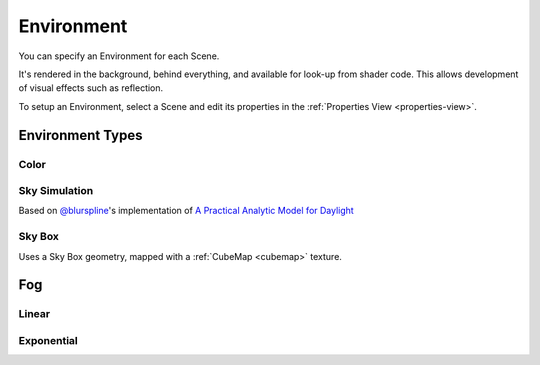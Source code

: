 
===========
Environment
===========

You can specify an Environment for each Scene.

It's rendered in the background, behind everything, and  available for look-up from shader code. This allows development of visual effects such as reflection.

To setup an Environment, select a Scene and edit its properties in the :ref:`Properties View <properties-view>`.

Environment Types
=================

Color
-----

	.. image:: ./images/environment-color.jpg

Sky Simulation
--------------

Based on `@blurspline <https://twitter.com/blurspline>`_'s implementation of `A Practical Analytic Model for Daylight <https://www.cs.utah.edu/~shirley/papers/sunsky/sunsky.pdf>`_

	.. image:: ./images/environment-sky-sim.jpg

.. _sky-box:

Sky Box
-------

Uses a Sky Box geometry, mapped with a :ref:`CubeMap <cubemap>` texture.

	.. image:: ./images/environment-skybox.jpg

Fog
===

Linear
------

    .. image:: ./images/fog-linear.jpg

Exponential
-----------

.. image:: ./images/fog-exponential.jpg
